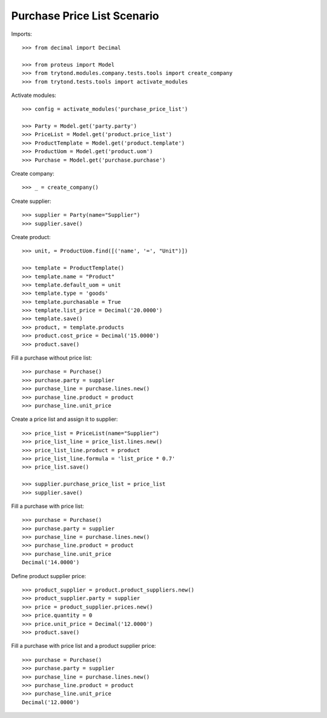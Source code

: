 ============================
Purchase Price List Scenario
============================

Imports::

    >>> from decimal import Decimal

    >>> from proteus import Model
    >>> from trytond.modules.company.tests.tools import create_company
    >>> from trytond.tests.tools import activate_modules

Activate modules::

    >>> config = activate_modules('purchase_price_list')

    >>> Party = Model.get('party.party')
    >>> PriceList = Model.get('product.price_list')
    >>> ProductTemplate = Model.get('product.template')
    >>> ProductUom = Model.get('product.uom')
    >>> Purchase = Model.get('purchase.purchase')

Create company::

    >>> _ = create_company()

Create supplier::

    >>> supplier = Party(name="Supplier")
    >>> supplier.save()

Create product::

    >>> unit, = ProductUom.find([('name', '=', "Unit")])

    >>> template = ProductTemplate()
    >>> template.name = "Product"
    >>> template.default_uom = unit
    >>> template.type = 'goods'
    >>> template.purchasable = True
    >>> template.list_price = Decimal('20.0000')
    >>> template.save()
    >>> product, = template.products
    >>> product.cost_price = Decimal('15.0000')
    >>> product.save()

Fill a purchase without price list::

    >>> purchase = Purchase()
    >>> purchase.party = supplier
    >>> purchase_line = purchase.lines.new()
    >>> purchase_line.product = product
    >>> purchase_line.unit_price

Create a price list and assign it to supplier::

    >>> price_list = PriceList(name="Supplier")
    >>> price_list_line = price_list.lines.new()
    >>> price_list_line.product = product
    >>> price_list_line.formula = 'list_price * 0.7'
    >>> price_list.save()

    >>> supplier.purchase_price_list = price_list
    >>> supplier.save()

Fill a purchase with price list::

    >>> purchase = Purchase()
    >>> purchase.party = supplier
    >>> purchase_line = purchase.lines.new()
    >>> purchase_line.product = product
    >>> purchase_line.unit_price
    Decimal('14.0000')

Define product supplier price::

    >>> product_supplier = product.product_suppliers.new()
    >>> product_supplier.party = supplier
    >>> price = product_supplier.prices.new()
    >>> price.quantity = 0
    >>> price.unit_price = Decimal('12.0000')
    >>> product.save()

Fill a purchase with price list and a product supplier price::

    >>> purchase = Purchase()
    >>> purchase.party = supplier
    >>> purchase_line = purchase.lines.new()
    >>> purchase_line.product = product
    >>> purchase_line.unit_price
    Decimal('12.0000')
